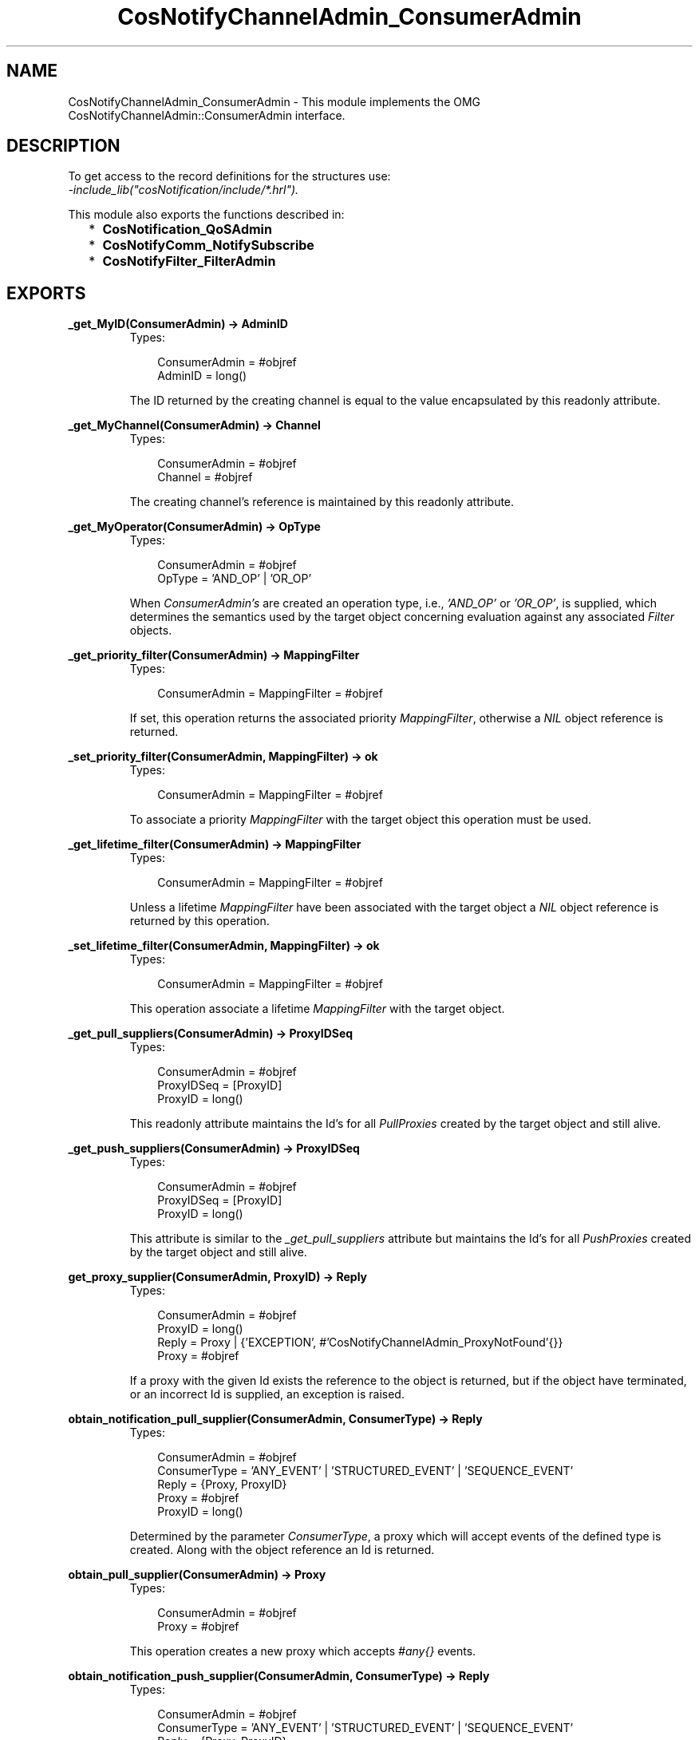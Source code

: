 .TH CosNotifyChannelAdmin_ConsumerAdmin 3 "cosNotification 1.1.17" "Ericsson AB" "Erlang Module Definition"
.SH NAME
CosNotifyChannelAdmin_ConsumerAdmin \- This module implements the OMG  CosNotifyChannelAdmin::ConsumerAdmin interface.
.SH DESCRIPTION
.LP
To get access to the record definitions for the structures use: 
.br
\fI-include_lib("cosNotification/include/*\&.hrl")\&.\fR\&
.LP
This module also exports the functions described in:
.RS 2
.TP 2
*
\fBCosNotification_QoSAdmin\fR\&
.LP
.TP 2
*
\fBCosNotifyComm_NotifySubscribe\fR\&
.LP
.TP 2
*
\fBCosNotifyFilter_FilterAdmin\fR\&
.LP
.RE

.SH EXPORTS
.LP
.B
_get_MyID(ConsumerAdmin) -> AdminID
.br
.RS
.TP 3
Types:

ConsumerAdmin = #objref
.br
AdminID = long()
.br
.RE
.RS
.LP
The ID returned by the creating channel is equal to the value encapsulated by this readonly attribute\&.
.RE
.LP
.B
_get_MyChannel(ConsumerAdmin) -> Channel
.br
.RS
.TP 3
Types:

ConsumerAdmin = #objref
.br
Channel = #objref
.br
.RE
.RS
.LP
The creating channel\&'s reference is maintained by this readonly attribute\&.
.RE
.LP
.B
_get_MyOperator(ConsumerAdmin) -> OpType
.br
.RS
.TP 3
Types:

ConsumerAdmin = #objref
.br
OpType = 'AND_OP' | 'OR_OP'
.br
.RE
.RS
.LP
When \fIConsumerAdmin\&'s\fR\& are created an operation type, i\&.e\&., \fI\&'AND_OP\&'\fR\& or \fI\&'OR_OP\&'\fR\&, is supplied, which determines the semantics used by the target object concerning evaluation against any associated \fIFilter\fR\& objects\&.
.RE
.LP
.B
_get_priority_filter(ConsumerAdmin) -> MappingFilter
.br
.RS
.TP 3
Types:

ConsumerAdmin = MappingFilter = #objref
.br
.RE
.RS
.LP
If set, this operation returns the associated priority \fIMappingFilter\fR\&, otherwise a \fINIL\fR\& object reference is returned\&.
.RE
.LP
.B
_set_priority_filter(ConsumerAdmin, MappingFilter) -> ok
.br
.RS
.TP 3
Types:

ConsumerAdmin = MappingFilter = #objref
.br
.RE
.RS
.LP
To associate a priority \fIMappingFilter\fR\& with the target object this operation must be used\&.
.RE
.LP
.B
_get_lifetime_filter(ConsumerAdmin) -> MappingFilter
.br
.RS
.TP 3
Types:

ConsumerAdmin = MappingFilter = #objref
.br
.RE
.RS
.LP
Unless a lifetime \fIMappingFilter\fR\& have been associated with the target object a \fINIL\fR\& object reference is returned by this operation\&.
.RE
.LP
.B
_set_lifetime_filter(ConsumerAdmin, MappingFilter) -> ok
.br
.RS
.TP 3
Types:

ConsumerAdmin = MappingFilter = #objref
.br
.RE
.RS
.LP
This operation associate a lifetime \fIMappingFilter\fR\& with the target object\&.
.RE
.LP
.B
_get_pull_suppliers(ConsumerAdmin) -> ProxyIDSeq
.br
.RS
.TP 3
Types:

ConsumerAdmin = #objref
.br
ProxyIDSeq = [ProxyID]
.br
ProxyID = long()
.br
.RE
.RS
.LP
This readonly attribute maintains the Id\&'s for all \fIPullProxies\fR\& created by the target object and still alive\&.
.RE
.LP
.B
_get_push_suppliers(ConsumerAdmin) -> ProxyIDSeq
.br
.RS
.TP 3
Types:

ConsumerAdmin = #objref
.br
ProxyIDSeq = [ProxyID]
.br
ProxyID = long()
.br
.RE
.RS
.LP
This attribute is similar to the \fI_get_pull_suppliers\fR\& attribute but maintains the Id\&'s for all \fIPushProxies\fR\& created by the target object and still alive\&.
.RE
.LP
.B
get_proxy_supplier(ConsumerAdmin, ProxyID) -> Reply
.br
.RS
.TP 3
Types:

ConsumerAdmin = #objref
.br
ProxyID = long()
.br
Reply = Proxy | {'EXCEPTION', #'CosNotifyChannelAdmin_ProxyNotFound'{}}
.br
Proxy = #objref
.br
.RE
.RS
.LP
If a proxy with the given Id exists the reference to the object is returned, but if the object have terminated, or an incorrect Id is supplied, an exception is raised\&.
.RE
.LP
.B
obtain_notification_pull_supplier(ConsumerAdmin, ConsumerType) -> Reply
.br
.RS
.TP 3
Types:

ConsumerAdmin = #objref
.br
ConsumerType = 'ANY_EVENT' | 'STRUCTURED_EVENT' | 'SEQUENCE_EVENT'
.br
Reply = {Proxy, ProxyID}
.br
Proxy = #objref
.br
ProxyID = long()
.br
.RE
.RS
.LP
Determined by the parameter \fIConsumerType\fR\&, a proxy which will accept events of the defined type is created\&. Along with the object reference an Id is returned\&.
.RE
.LP
.B
obtain_pull_supplier(ConsumerAdmin) -> Proxy
.br
.RS
.TP 3
Types:

ConsumerAdmin = #objref
.br
Proxy = #objref
.br
.RE
.RS
.LP
This operation creates a new proxy which accepts \fI#any{}\fR\& events\&.
.RE
.LP
.B
obtain_notification_push_supplier(ConsumerAdmin, ConsumerType) -> Reply
.br
.RS
.TP 3
Types:

ConsumerAdmin = #objref
.br
ConsumerType = 'ANY_EVENT' | 'STRUCTURED_EVENT' | 'SEQUENCE_EVENT'
.br
Reply = {Proxy, ProxyID}
.br
Proxy = #objref
.br
ProxyID = long()
.br
.RE
.RS
.LP
A proxy which accepts events of the type described by the parameter \fIConsumerType\fR\& is created by this operation\&. A unique Id is returned as an out parameter\&.
.RE
.LP
.B
obtain_push_supplier(ConsumerAdmin) -> Proxy
.br
.RS
.TP 3
Types:

ConsumerAdmin = #objref
.br
Proxy = #objref
.br
.RE
.RS
.LP
The object created by this function is a proxy which accepts \fI#any{}\fR\& events\&.
.RE
.LP
.B
destroy(ConsumerAdmin) -> ok
.br
.RS
.TP 3
Types:

ConsumerAdmin = #objref
.br
.RE
.RS
.LP
To terminate the target object this operation should be used\&. The associated \fIChannel\fR\& will be notified\&.
.RE